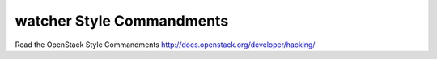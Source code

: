 ==========================
watcher Style Commandments
==========================

Read the OpenStack Style Commandments http://docs.openstack.org/developer/hacking/
